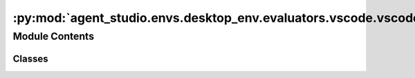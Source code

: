 :py:mod:`agent_studio.envs.desktop_env.evaluators.vscode.vscode_connector`
==========================================================================

.. py:module:: agent_studio.envs.desktop_env.evaluators.vscode.vscode_connector


Module Contents
---------------

Classes
~~~~~~~

.. autoapisummary::

   agent_studio.envs.desktop_env.evaluators.vscode.vscode_connector.FilterType
   agent_studio.envs.desktop_env.evaluators.vscode.vscode_connector.SortBy
   agent_studio.envs.desktop_env.evaluators.vscode.vscode_connector.SortOrder
   agent_studio.envs.desktop_env.evaluators.vscode.vscode_connector.VSCodeConnector




.. py:class:: FilterType


   Bases: :py:obj:`enum.Enum`

   Filter type for marketplace search

   .. py:attribute:: Tag
      :value: 1

      

   .. py:attribute:: ExtensionId
      :value: 4

      

   .. py:attribute:: Category
      :value: 5

      

   .. py:attribute:: ExtensionName
      :value: 7

      

   .. py:attribute:: Target
      :value: 8

      

   .. py:attribute:: Featured
      :value: 9

      

   .. py:attribute:: SearchText
      :value: 10

      

   .. py:attribute:: ExcludeWithFlags
      :value: 12

      


.. py:class:: SortBy


   Bases: :py:obj:`enum.Enum`

   Result sorting options for marketplace search

   .. py:attribute:: NoneOrRelevance
      :value: 0

      

   .. py:attribute:: LastUpdatedDate
      :value: 1

      

   .. py:attribute:: Title
      :value: 2

      

   .. py:attribute:: PublisherName
      :value: 3

      

   .. py:attribute:: InstallCount
      :value: 4

      

   .. py:attribute:: PublishedDate
      :value: 10

      

   .. py:attribute:: AverageRating
      :value: 6

      

   .. py:attribute:: WeightedRating
      :value: 12

      


.. py:class:: SortOrder


   Bases: :py:obj:`enum.Enum`

   Sort order for marketplace search

   .. py:attribute:: Default
      :value: 0

      

   .. py:attribute:: Ascending
      :value: 1

      

   .. py:attribute:: Descending
      :value: 2

      


.. py:class:: VSCodeConnector(workspace_path: str, executable_path: str = 'code')


   .. py:method:: marketplace_search(query: list[dict], sort_by: SortBy, sort_order: SortOrder)

      Search for extensions in the marketplace

      :param query: List of query filters
      :type query: list[dict]
      :param sort_by: Sort by option
      :type sort_by: SortBy
      :param sort_order: Sort order option
      :type sort_order: SortOrder

      :returns: List of extensions
      :rtype: list

      Example::

          query = [
                      {
                          "filterType": FilterType.ExtensionName.value,
                          "value": "DavidAnson.vscode-markdownlint"
                      },
                  ]


   .. py:method:: marketplace_search_by_extension_id(extension_name: str)

      Search by extension name
      Default sort by install count descending


   .. py:method:: marketplace_search_by_keyword(keyword: str)

      Search by keyword
      Default sort by install count descending


   .. py:method:: update_settings(settings: str) -> None


   .. py:method:: compare_settings(settings: str) -> bool


   .. py:method:: reset_settings() -> None


   .. py:method:: list_extensions() -> dict


   .. py:method:: uninstall_all_extensions() -> bool


   .. py:method:: install_extension(extension_name: str) -> bool


   .. py:method:: uninstall_extension(extension_name: str) -> bool


   .. py:method:: extension_installed(extension_name: str) -> bool


   .. py:method:: get_vscode_extensions(session: requests.Session, query: list, max_page: int = 2, page_size: int = 10, sort_by: SortBy = SortBy.InstallCount, sort_order: SortOrder = SortOrder.Descending, include_versions: bool = True, include_files: bool = True, include_category_and_tags: bool = True, include_shared_accounts: bool = True, include_version_properties: bool = True, exclude_non_validated: bool = True, include_installation_targets: bool = True, include_asset_uri: bool = True, include_statistics: bool = True, include_latest_version_only=False, unpublished: bool = True, include_name_conflict_info: bool = True, api_version: str = '7.2-preview.1')
      :staticmethod:

      https://gist.github.com/jossef/8d7681ac0c7fd28e93147aa5044bc129



